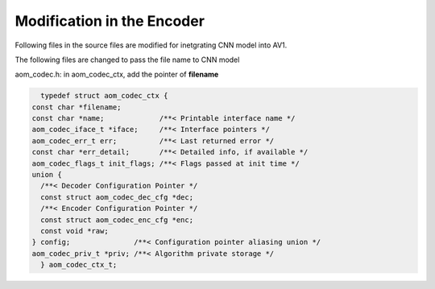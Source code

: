 
Modification in the Encoder
=======

Following files in the source files are modified for inetgrating CNN model into AV1.

The following files are changed to pass the file name to CNN model

aom_codec.h:
in aom_codec_ctx, add the pointer of **filename**


.. code-block:: c


    typedef struct aom_codec_ctx {
  const char *filename;
  const char *name;             /**< Printable interface name */
  aom_codec_iface_t *iface;     /**< Interface pointers */
  aom_codec_err_t err;          /**< Last returned error */
  const char *err_detail;       /**< Detailed info, if available */
  aom_codec_flags_t init_flags; /**< Flags passed at init time */
  union {
    /**< Decoder Configuration Pointer */
    const struct aom_codec_dec_cfg *dec;
    /**< Encoder Configuration Pointer */
    const struct aom_codec_enc_cfg *enc;
    const void *raw;
  } config;               /**< Configuration pointer aliasing union */
  aom_codec_priv_t *priv; /**< Algorithm private storage */
    } aom_codec_ctx_t;

